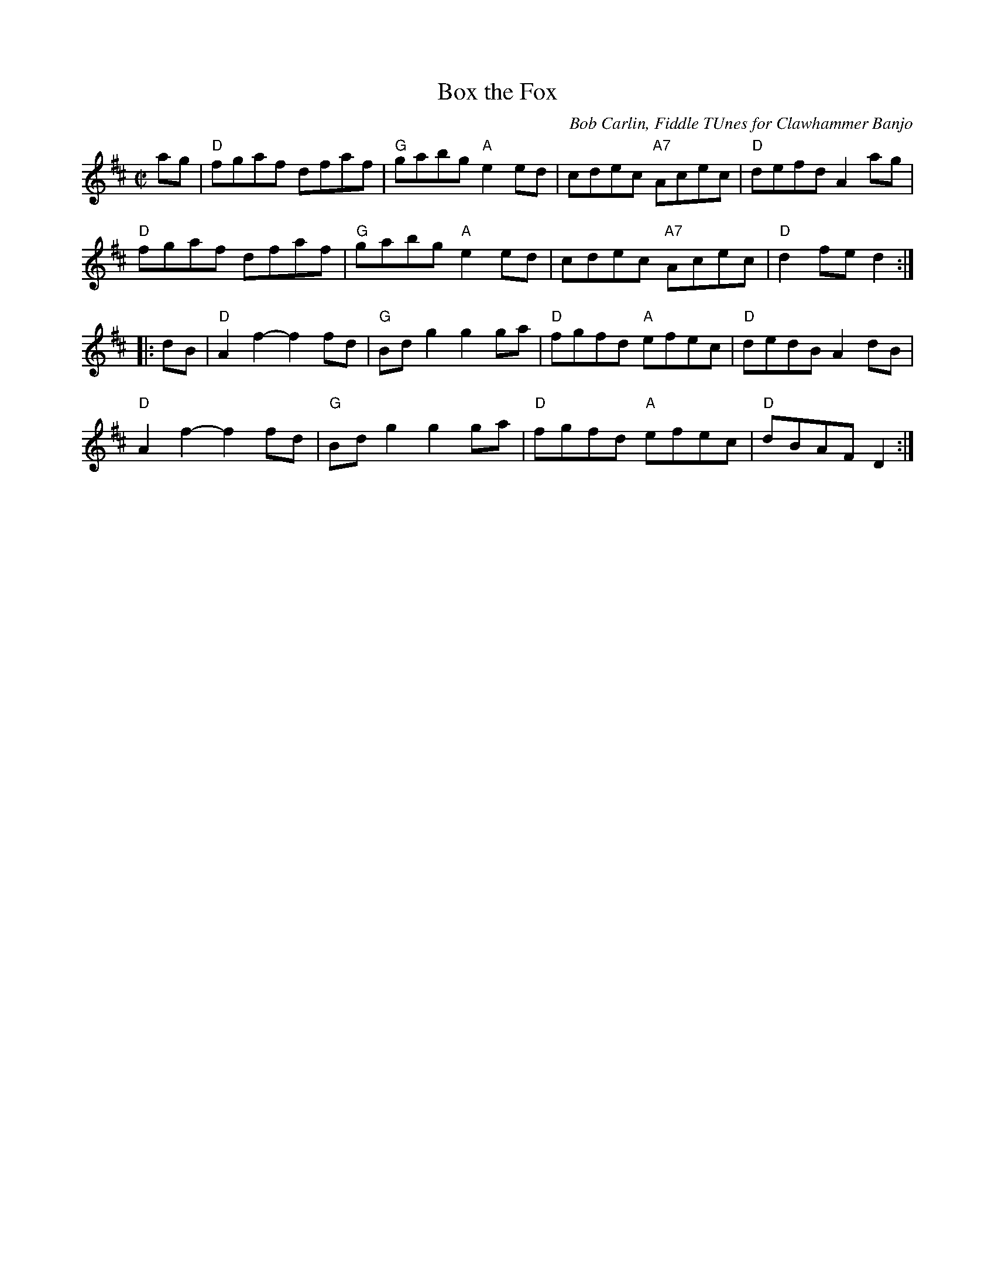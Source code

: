 X: 1
T: Box the Fox
O: Bob Carlin, Fiddle TUnes for Clawhammer Banjo
R: reel
Z: 2020 John Chambers <jc:trillian.mit.edu>
S: https://www.facebook.com/groups/Fiddletuneoftheday/ 2020-10-18
S: https://www.facebook.com/groups/Fiddletuneoftheday/photos/
M: C|
L: 1/8
K: D
ag |\
"D"fgaf dfaf | "G"gabg "A"e2ed | cdec "A7"Acec | "D"defd A2 ag |
"D"fgaf dfaf | "G"gabg "A"e2ed | cdec "A7"Acec | "D"d2fe d2 :|
|: dB |\
"D"A2f2- f2fd | "G"Bdg2 g2ga | "D"fgfd "A"efec | "D"dedB A2dB |
"D"A2f2- f2fd | "G"Bdg2 g2ga | "D"fgfd "A"efec | "D"dBAF D2 :|
